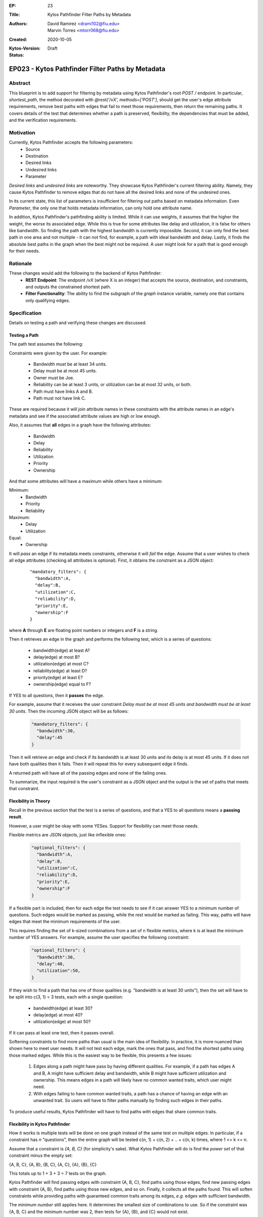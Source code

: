 :EP: 23
:Title: Kytos Pathfinder Filter Paths by Metadata
:Authors:
    - David Ramirez <drami102@fiu.edu>
    - Marvin Torres <mtorr068@fiu.edu>
:Created: 2020-10-05
:Kytos-Version:
:Status: Draft

***************************************************
EP023 - Kytos Pathfinder Filter Paths by Metadata
***************************************************

Abstract
========

This blueprint is to add support for filtering by metadata using Kytos Pathfinder's root `POST /` endpoint. In particular,
`shortest_path`, the method decorated with `@rest('/vX', methods=['POST']`, should get the user's edge attribute
requirements, remove best paths with edges that fail to meet those requirements, then return the remaining paths.
It covers details of the test that determines whether a path is preserved, flexibility, the dependencies that must be added, and 
the verification requirements.

Motivation
==========

Currently, Kytos Pathfinder accepts the following parameters:
 - Source
 - Destination
 - Desired links
 - Undesired links
 - Parameter

*Desired links* and *undesired links* are noteworthy. They showcase Kytos Pathfinder's current filtering ability.
Namely, they cause Kytos Pathfinder to remove edges that do not have all the desired links and none of the undesired ones. 

In its current state, this list of parameters is insufficient for filtering out paths based on metadata information.
Even *Parameter*, the only one that holds metadata information, can only hold one attribute name.

In addition, Kytos Pathfinder's pathfinding ability is limited. While it can use weights, it assumes that the
higher the weight, the worse its associated edge. While this is true for some attributes like delay and utilization,
it is false for others like bandwidth. So finding the path with the highest bandwidth is currently impossible. Second,
it can only find the best path in one area and not multiple - it can not find, for example, a path with ideal bandwidth
and delay. Lastly, it finds the absolute best paths in the graph when the best might not be required. A user might
look for a path that is good enough for their needs.

Rationale
=========

These changes would add the following to the backend of Kytos Pathfinder: 
 - **REST Endpoint**: The endpoint `/vX` (where X is an integer) that accepts the source, destination, and constraints, and outputs the constrained shortest path. 
 - **Filter Functionality**: The ability to find the subgraph of the *graph* instance variable, namely one that contains only qualifying edges.

Specification
=============

Details on testing a path and verifying these changes are discussed.

Testing a Path
--------------

The path test assumes the following:

Constraints were given by the user. For example:

 - Bandwidth must be at least 34 units.
 - Delay must be at most 45 units.
 - Owner must be Joe.
 - Reliability can be at least 3 units, or utilization can be at most 32 units, or both.
 - Path must have links A and B.
 - Path must not have link C.

These are required because it will join attribute names in these constraints with the
attribute names in an edge's metadata and see if the associated attribute values are
high or low enough. 

Also, it assumes that **all** edges in a graph have the following attributes:

 - Bandwidth
 - Delay
 - Reliability
 - Utilization
 - Priority
 - Ownership

And that some attributes will have a maximum while others have a minimum:

Minimum:
 - Bandwidth
 - Priority
 - Reliability

Maximum:
  - Delay
  - Utilization

Equal:
  - Ownership

It will *pass* an edge if its metadata meets constraints, otherwise it will *fail* the edge. 
Assume that a user wishes to check all edge attributes (checking all attributes is optional). First, it obtains 
the constraint as a JSON object:

  ::

    "mandatory_filters": {
      "bandwidth":A,
      "delay":B,
      "utilization":C,
      "reliability":D,
      "priority":E,
      "ownership":F
    }

where **A** through **E** are floating point numbers or integers and **F** is a string.

Then it retrieves an edge in the graph and performs the following test, which is a series of questions:

 - bandwidth(edge) at least A?
 - delay(edge) at most B?
 - utilization(edge) at most C?
 - reliability(edge) at least D?
 - priority(edge) at least E?
 - ownership(edge) equal to F?

If YES to all questions, then it **passes** the edge.

For example, assume that it receives the user constraint *Delay must be at most 45 units and bandwidth must be at least 30 units*.
Then the incoming JSON object will be as follows:

  .. code-block:: JSON

    "mandatory_filters": {
      "bandwidth":30,
      "delay":45
    }

Then it will retrieve an edge and check if its bandwidth is at least 30 units and its delay
is at most 45 units. If it does not have both qualities then it fails. Then it will repeat
this for every subsequent edge it finds.

A returned path will have all of the passing edges and none of the failing ones.

To summarize, the input required is the user's constraint as a JSON object and the output is
the set of paths that meets that constraint. 

Flexibility in Theory
---------------------

Recall in the previous section that the test is a series of questions, and that a YES to all questions
means a **passing result**.

However, a user might be okay with some YESes. Support for flexibility can meet those needs.

Flexible metrics are JSON objects, just like inflexible ones:

  .. code-block:: JSON

    "optional_filters": {
      "bandwidth":A,
      "delay":B,
      "utilization":C,
      "reliability":D,
      "priority":E,
      "ownership":F
    }

If a flexible part is included, then for each edge the test needs to see if it can answer YES to a minimum number of
questions. Such edges would be marked as passing, while the rest would be marked as failing. This way,
paths will have edges that meet the minimum requirements of the user.

This requires finding the set of k-sized combinations from a set of n flexible metrics, where k is at least
the minimum number of YES answers. For example, assume the user specifies the following constraint:

  .. code-block:: JSON

    "optional_filters": {
      "bandwidth":30,
      "delay":40,
      "utilization":50,
    }

If they wish to find a path that has one of those qualities (e.g. "bandwidth is at least 30 units"), then
the set will have to be split into c(3, 1) = 3 tests, each with a single question:

 - bandwidth(edge) at least 30?
 - delay(edge) at most 40?
 - utilization(edge) at most 50?

If it can pass at least one test, then it passes overall.

Softening constraints to find more paths than usual is the main idea of flexibility. In practice, it is more nuanced than shown
here to meet user needs. It will not test each edge, mark the ones that pass, and find the shortest
paths using those marked edges. While this is the easiest way to be flexible, this presents a few issues:

 1. Edges along a path might have pass by having different qualities. For example, if a path has edges
    A and B, A might have sufficient delay and bandwidth, while B might have sufficient utilization and ownership.
    This means edges in a path will likely have no common wanted traits, which user might need.
 2. With edges failing to have common wanted traits, a path has a chance of having an edge with an unwanted trait.
    So users will have to filter paths manually by finding such edges in their paths.

To produce useful results, Kytos Pathfinder will have to find paths with edges that share common traits.

Flexibility in Kytos Pathfinder
-------------------------------

How it works is multiple tests will be done on one graph instead of the same test on multiple edges. In particular,
if a constraint has *n* "questions", then the entire graph will be tested c(n, 1) + c(n, 2) + .. + c(n, k) times, where
1 <= k <= n.

Assume that a constraint is *{A, B, C}* (for simplicity's sake). What Kytos Pathfinder will do is
find the *power set* of that constraint minus the empty set:

{A, B, C}, {A, B}, {B, C}, {A, C}, {A}, {B}, {C}

This totals up to 1 + 3 + 3 = 7 tests on the graph.

Kytos Pathfinder will find passing edges with constraint {A, B, C}, find paths using those edges, 
find new passing edges with constraint {A, B}, find paths using those new edges, and so on. Finally,
it collects all the paths found. This will soften constraints while providing paths with guaranteed
common traits among its edges, *e.g.* edges with sufficient bandwidth.

The *minimum number* still applies here. It determines the smallest size of combinations to use.
So if the constraint was {A, B, C} and the minimum number was 2, then tests for {A}, {B}, and {C} 
would not exist. 

Flexibility with Inflexibility
------------------------------

A constraint can be split into two parts: *flexible* and *inflexible*. These two constraints can
work together to produce smarter searches than if they were mutually exclusive.

For example, users can specify a zero (0) minimum. This would let all edges pass. This could be used with
inflexible metrics to specify optional qualities on top of required ones. So it can, for example, find paths
from flexible metrics as long as the paths are owned by "Joe".

Implicit Versus Explicit Constraint Setup
-----------------------------------------

In the previous sections, each attribute in a constraint is shown with implicit boundaries:
   
Minimum:
 - Bandwidth
 - Priority
 - Reliability

Maximum:
  - Delay
  - Utilization

Equal:
  - Ownership

JSON objects do not include relational operators such as "<", ">", or "=". In the following example,
paths are expected to have at least 30 bandwidth, at most 40 delay, and at most 50 utilization:

  .. code-block:: JSON

    "mandatory_filters": {
      "bandwidth":30,
      "delay":40,
      "utilization":50,
    }

An extended version of this object could use explicit relational operators:

  .. code-block:: JSON

    "mandatory_filters": {
      "bandwidth":">=30",
      "delay":">40",
      "utilization":"=50",
    }

These paths are expected to have at least 30 bandwidth, greater than 40 delay, and exactly 50 utilization.

In general, a user requirement defined in the extendend constraint will have the following template:

   - "<attribute name>":"[< > <= >= =]<required value>"
   - Exactly one relational operator must be specified each requirement.

Dependencies
------------

 - **Itertool's Combination Function** To find the set of k-sized combinations from the set of n flexible metrics. These sets will serve as the tests done on edges.

Verification
------------

One way to verify the test is to obtain two sets of links, one that passed and the other that failed.
All the passing links should be present in the first set, and all the failing links should be present
in the second. 

Possible Implementation
=======================

The best implementation for this is editing the currently decorated method because the constraints are optional parameters. If a new method is created and users
specify only a source and a destination, then its logic becomes equivalent to the current endpoint's. So in such cases a new endpoint
would be redundant.

A positive to this is that other network applications can still call the same endpoint. However, one downside to this
is the work required to inform current Kytos Pathfinder users about the parameter changes. 

NetworkX is robust enough to have what is needed for the constrained shortest path algorithm to work.

They require a graph to hold link metadata, which networkx supports:

  .. code-block:: python

    def create_graph_with_metadata():
      '''Create a graph with preset edge metadata.'''
      edges = [('A', 'B', {'bandwidth': 25, 'delay': 20, 'ownership': 'A'}),
               ('A', 'C', {'bandwidth': 20, 'delay': 25, 'ownership': 'B'}),
               ('C', 'D', {'bandwidth': 15, 'delay': 10, 'ownership': 'A'})]
      G = nx.Graph()
      G.add_edges_from(edges)
      return G

They also require the creation and traversal of subgraphs. NetworkX also supports this:

  .. code-block:: python

    G = nx.path_graph(5)
    H = G.edge_subgraph([(0, 1), (3, 4)])

The only caveat to creating subgraphs in this way is that they are read-only. This will not present an
issue since traversing a graph is a read-only process.

References
==========

- Constrained Shortest Path Computation:
    - http://www.cs.ust.hk/~dimitris/PAPERS/SSTD05-CSP.pdf
